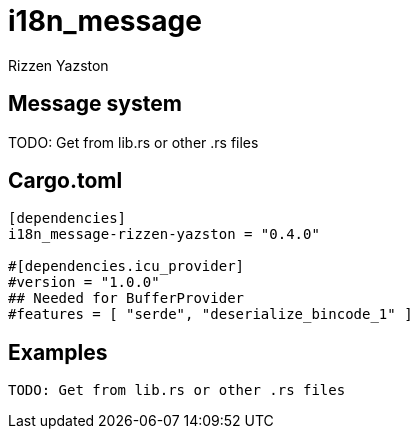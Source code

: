 = i18n_message
Rizzen Yazston

== Message system

TODO: Get from lib.rs or other .rs files

== Cargo.toml

```
[dependencies]
i18n_message-rizzen-yazston = "0.4.0"

#[dependencies.icu_provider]
#version = "1.0.0"
## Needed for BufferProvider
#features = [ "serde", "deserialize_bincode_1" ]
```

== Examples

```
TODO: Get from lib.rs or other .rs files
```
